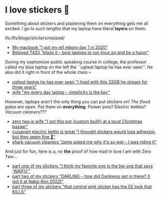 #+date: 349; 12022 H.E.
* I love stickers 🎴

Something about stickers and plastering them on everything gets me all
excited. I go to such lengths that my laptop have literal *layers* on them.

lfs:/lfs/blogs/stickers/resized/

#+begin_gallery :num 2
- [[lfs:/lfs/blogs/stickers/resized/mania_x1000.jpeg][My macbook "I got my m1 mbpro day 1 in 2020"]]
- [[lfs:/lfs/blogs/stickers/resized/thinkpad_x1000.jpeg][Beloved T420 "blaze it -- best laptops to run linux on and be a haxor"]]
#+end_gallery

During my sophomore public speaking course in college, the professor called my
blue laptop on the left the ``ugliest laptop he has ever seen''. He also did it
right in front of the whole class 💀

#+begin_gallery :num 2
- [[lfs:/lfs/blogs/stickers/resized/stream_x1000.jpeg][ugliest laptop he has ever seen "I lived with this 32GB hp stream for three years"]]
- [[lfs:/lfs/blogs/stickers/resized/hyoizaburo_x1000.jpeg][wife "my every day laptop -- simplicity is the key"]]
#+end_gallery

However, laptops aren't the only thing you can put stickers on!
/The flood gates are open./ Put them on *everything*. Flower pots? Electric kettles?
/Vacuum cleaners???/

#+begin_gallery :num 3
- [[lfs:/lfs/blogs/stickers/resized/flower_1000x.jpeg][zero two is wife "I got this pot (custom built!) at a local Christmas bazaar"]] 
- [[lfs:/lfs/blogs/stickers/resized/alone_1000x.jpeg][cuisanart electric kettle is great "I thought stickers would lose adhesion, but they seem fine 🤞"]]
- [[lfs:/lfs/blogs/stickers/resized/shark_1000x.jpeg][shark vacuum cleaners "Jame asked me why it's so wet -- I was riding it"]]
#+end_gallery

And just for fun, here is a, no *the* proof of how mad in love I am with Zero
Two...

#+begin_gallery :num 1
- [[lfs:/lfs/blogs/stickers/resized/stickers-1_x1000.jpeg][part one of my stickers "I think my favorite one is the bw one that says 'WAIFU'"]]
- [[lfs:/lfs/blogs/stickers/resized/stickers-2_x1000.jpeg][part two of my stickers "DARLING -- how did Darkness get in there? (I got it at Naka-Kon 2022)"]]
- [[lfs:/lfs/blogs/stickers/resized/stickers-3_x1000.jpeg][part three of my stickers "that central pink sticker has the 02 look that KILLS"]]
#+end_gallery

